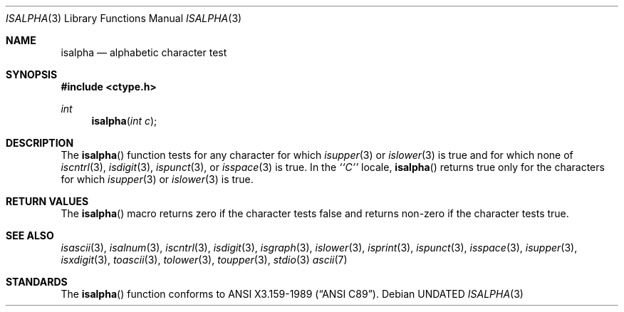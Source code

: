 .\" Copyright (c) 1991 The Regents of the University of California.
.\" All rights reserved.
.\"
.\" %sccs.include.redist.man%
.\"
.\"     @(#)isalpha.3	5.1 (Berkeley) 5/2/91
.\"
.Dd 
.Dt ISALPHA 3
.Os
.Sh NAME
.Nm isalpha
.Nd alphabetic character test
.Sh SYNOPSIS
.Fd #include <ctype.h>
.Ft int 
.Fn isalpha "int c"
.Sh DESCRIPTION
The
.Fn isalpha
function tests for any character for which
.Xr isupper 3
or
.Xr islower 3
is true and
.\" , or any of an implementation-defined set of characters
for which none of
.Xr iscntrl 3 ,
.Xr isdigit 3 ,
.Xr ispunct 3 ,
or
.Xr isspace 3
is true.
In the 
.Em ``C''
locale,
.Fn isalpha
returns true only for the characters for which
.Xr isupper 3
or
.Xr islower 3
is true.
.Sh RETURN VALUES
The
.Fn isalpha
macro returns zero if the character tests false and
returns non-zero if the character tests true.
.Sh SEE ALSO
.Xr isascii 3 ,
.Xr isalnum 3 ,
.Xr iscntrl 3 ,
.Xr isdigit 3 ,
.Xr isgraph 3 ,
.Xr islower 3 ,
.Xr isprint 3 ,
.Xr ispunct 3 ,
.Xr isspace 3 ,
.Xr isupper 3 ,
.Xr isxdigit 3 ,
.Xr toascii 3 ,
.Xr tolower 3 ,
.Xr toupper 3 ,
.Xr stdio 3
.Xr ascii 7
.Sh STANDARDS
The
.Fn isalpha
function conforms to
.St -ansiC .
